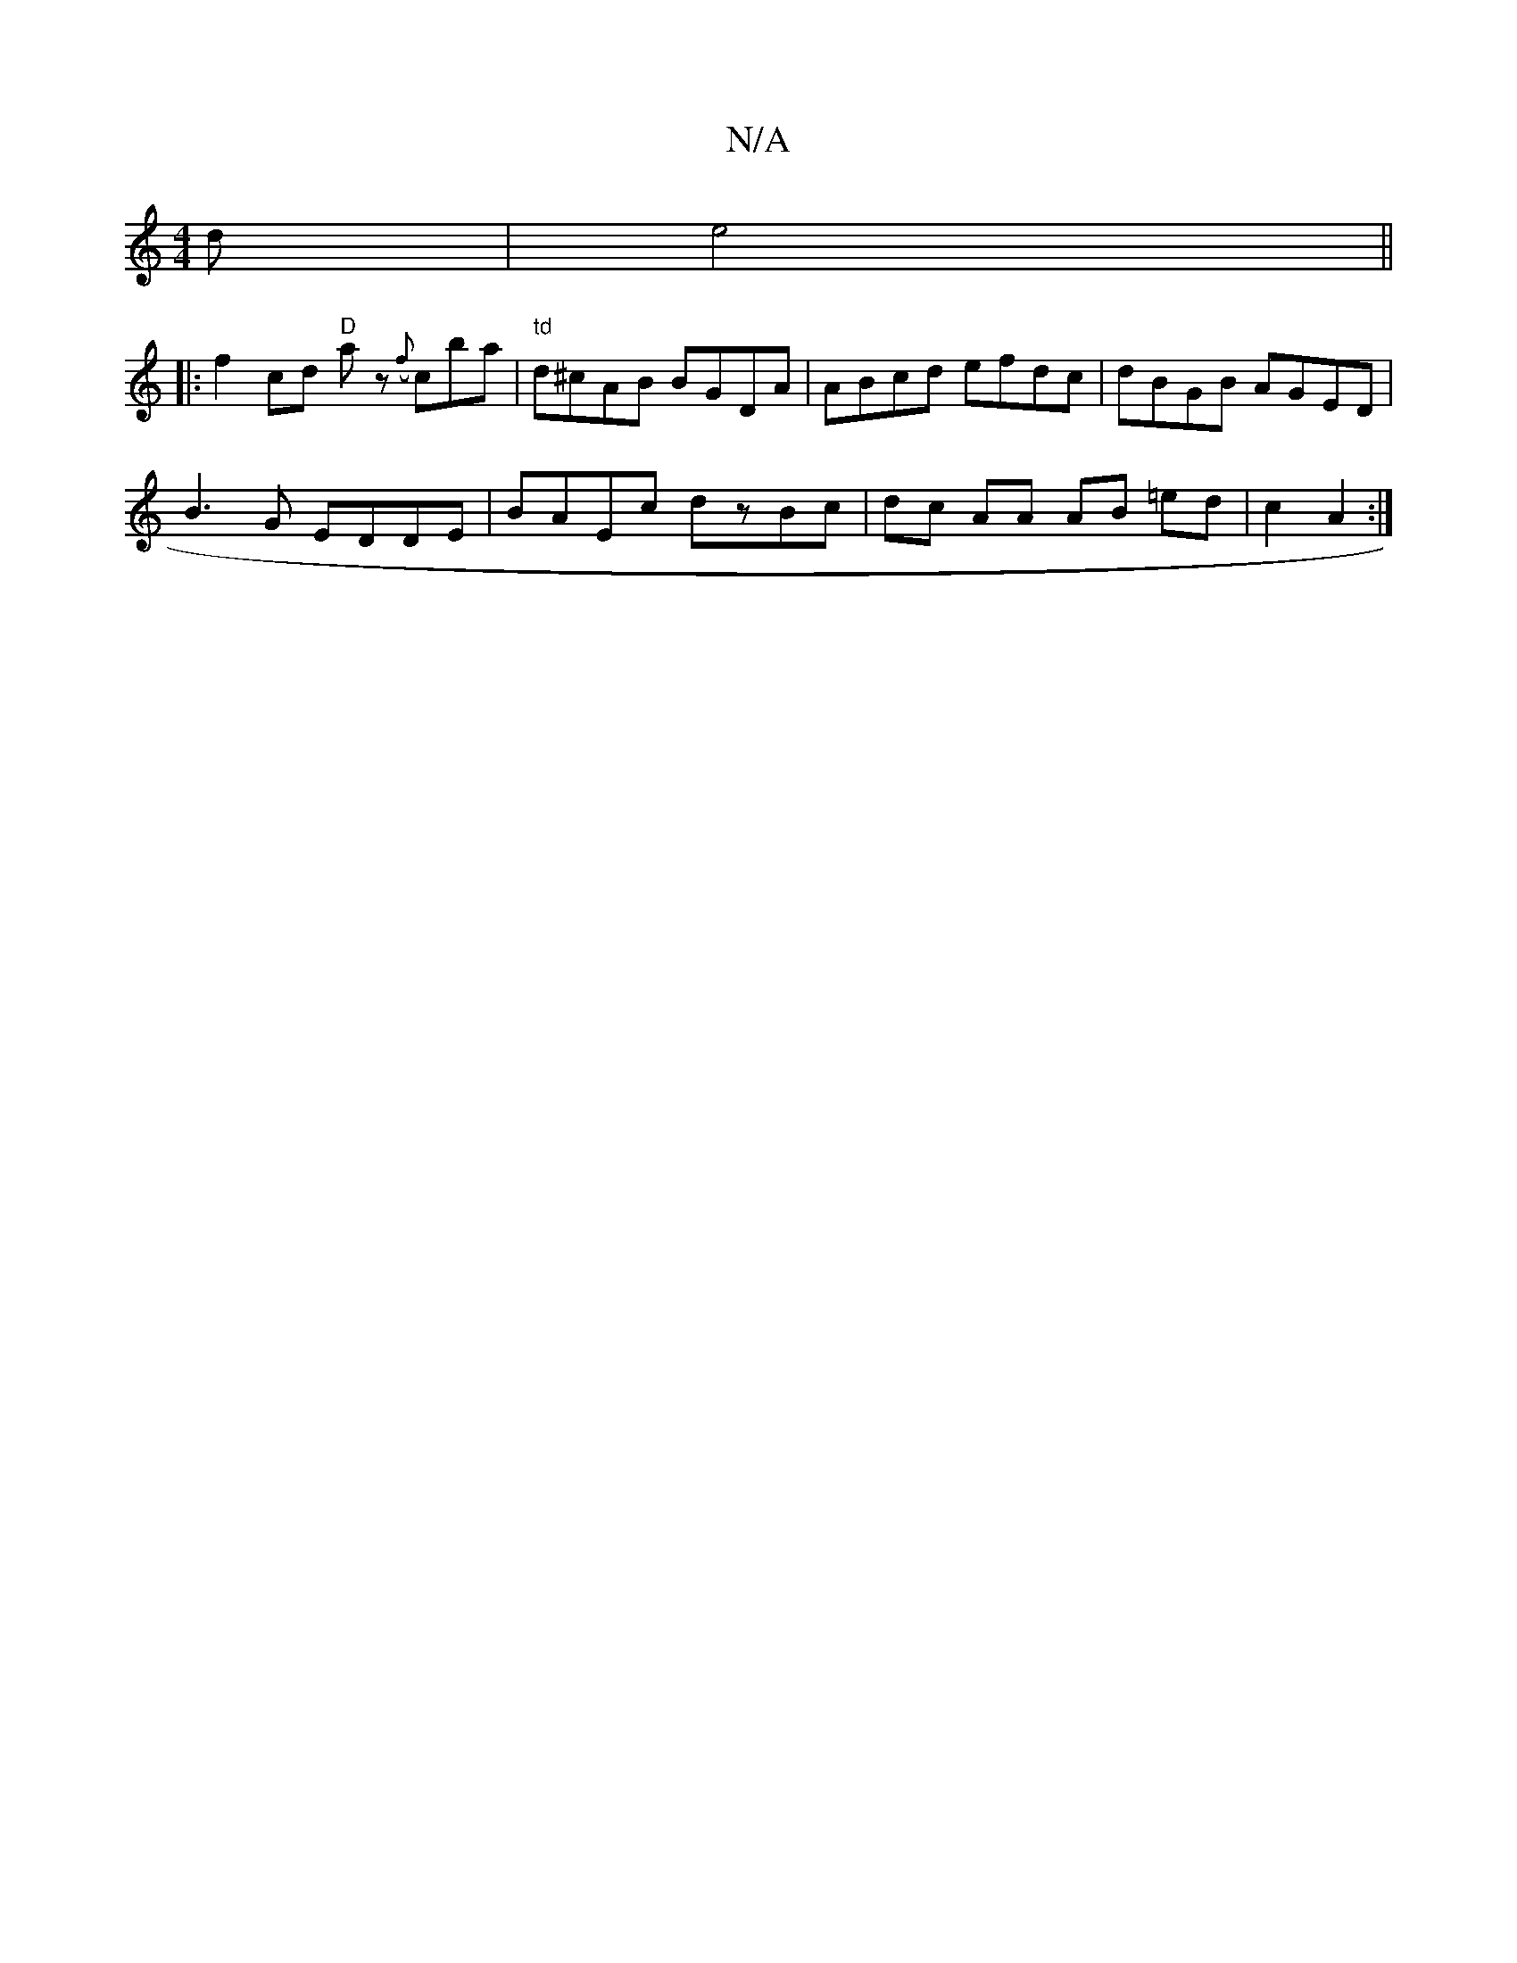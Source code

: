 X:1
T:N/A
M:4/4
R:N/A
K:Cmajor
d|e4 ||
|:f2cd "D"az ({f}c’ba|"td"d^cAB BGDA|ABcd efdc|dBGB AGED|
B3G EDDE|BAEc dzBc|dc AA AB =ed|c2A2:|

|:f2d|gBdB 2ce|cdBA G3B|GGGB dBde|d^cdc BAGE|DFef e2ag|agag defd|d2AF egfe|"Am"a2 ad ({f}gf {g